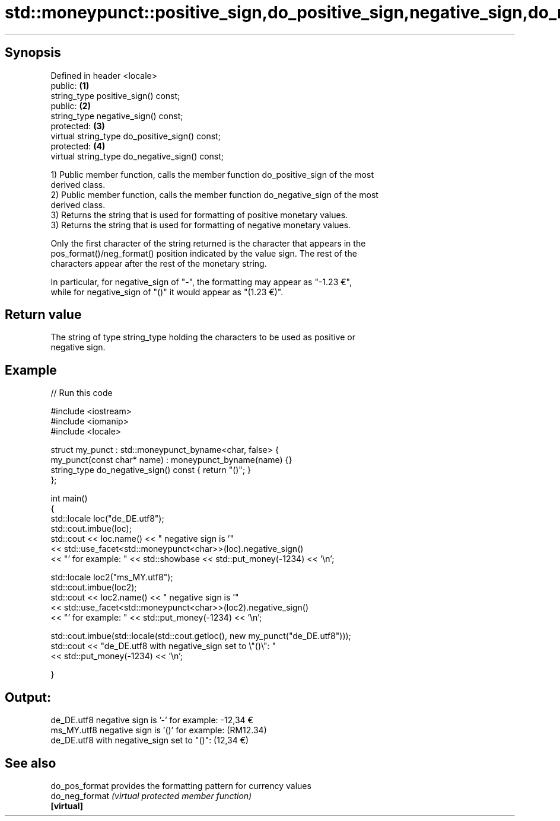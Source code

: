 .TH std::moneypunct::positive_sign,do_positive_sign,negative_sign,do_negative_sign 3 "Apr 19 2014" "1.0.0" "C++ Standard Libary"
.SH Synopsis
   Defined in header <locale>
   public:                                       \fB(1)\fP
   string_type positive_sign() const;
   public:                                       \fB(2)\fP
   string_type negative_sign() const;
   protected:                                    \fB(3)\fP
   virtual string_type do_positive_sign() const;
   protected:                                    \fB(4)\fP
   virtual string_type do_negative_sign() const;

   1) Public member function, calls the member function do_positive_sign of the most
   derived class.
   2) Public member function, calls the member function do_negative_sign of the most
   derived class.
   3) Returns the string that is used for formatting of positive monetary values.
   3) Returns the string that is used for formatting of negative monetary values.

   Only the first character of the string returned is the character that appears in the
   pos_format()/neg_format() position indicated by the value sign. The rest of the
   characters appear after the rest of the monetary string.

   In particular, for negative_sign of "-", the formatting may appear as "-1.23 €",
   while for negative_sign of "()" it would appear as "(1.23 €)".

.SH Return value

   The string of type string_type holding the characters to be used as positive or
   negative sign.

.SH Example

   
// Run this code

 #include <iostream>
 #include <iomanip>
 #include <locale>

 struct my_punct : std::moneypunct_byname<char, false> {
     my_punct(const char* name) : moneypunct_byname(name) {}
     string_type do_negative_sign() const { return "()"; }
 };

 int main()
 {
     std::locale loc("de_DE.utf8");
     std::cout.imbue(loc);
     std::cout << loc.name() << " negative sign is '"
               << std::use_facet<std::moneypunct<char>>(loc).negative_sign()
               << "' for example: " << std::showbase << std::put_money(-1234) << '\\n';

     std::locale loc2("ms_MY.utf8");
     std::cout.imbue(loc2);
     std::cout << loc2.name() << " negative sign is '"
               << std::use_facet<std::moneypunct<char>>(loc2).negative_sign()
               << "' for example: " << std::put_money(-1234) << '\\n';

     std::cout.imbue(std::locale(std::cout.getloc(), new my_punct("de_DE.utf8")));
     std::cout << "de_DE.utf8 with negative_sign set to \\"()\\": "
               << std::put_money(-1234) << '\\n';

 }

.SH Output:

 de_DE.utf8 negative sign is '-' for example: -12,34 €
 ms_MY.utf8 negative sign is '()' for example: (RM12.34)
 de_DE.utf8 with negative_sign set to "()": (12,34 €)

.SH See also

   do_pos_format provides the formatting pattern for currency values
   do_neg_format \fI(virtual protected member function)\fP
   \fB[virtual]\fP
